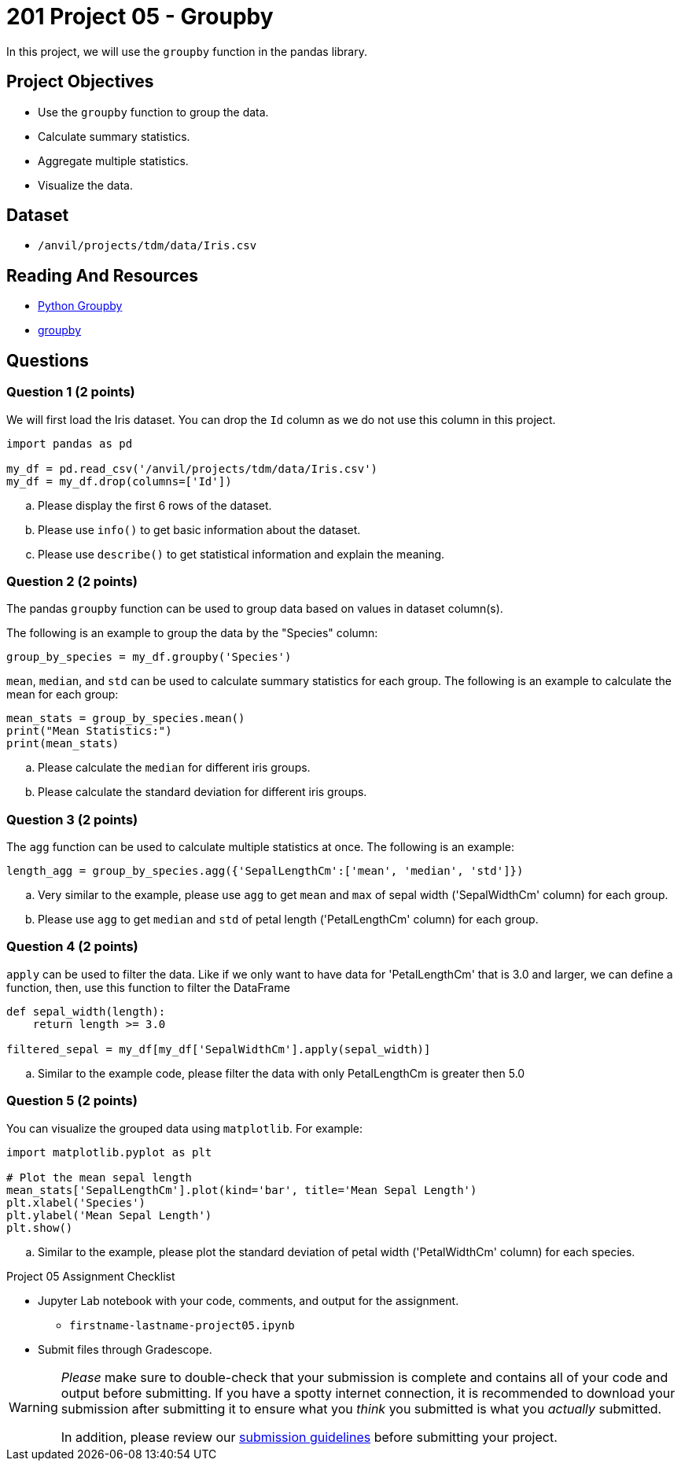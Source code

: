= 201 Project 05 - Groupby 

In this project, we will use the `groupby` function in the pandas library. 

== Project Objectives

- Use the `groupby` function to group the data.
- Calculate summary statistics.
- Aggregate multiple statistics.
- Visualize the data.

== Dataset

- `/anvil/projects/tdm/data/Iris.csv`   

== Reading And Resources

- https://www.shanelynn.ie/summarising-aggregation-and-grouping-data-in-python-pandas/[Python Groupby]
- https://pandas.pydata.org/docs/reference/api/pandas.DataFrame.groupby.html[groupby]

== Questions 

=== Question 1 (2 points)

We will first load the Iris dataset. You can drop the `Id` column as we do not use this column in this project.

[source,python]
----
import pandas as pd

my_df = pd.read_csv('/anvil/projects/tdm/data/Iris.csv')
my_df = my_df.drop(columns=['Id'])
----

.. Please display the first 6 rows of the dataset.
.. Please use `info()` to get basic information about the dataset.
.. Please use `describe()` to get statistical information and explain the meaning.

=== Question 2 (2 points)

The pandas `groupby` function can be used to group data based on values in dataset column(s). 

The following is an example to group the data by the "Species" column:

[source,python]
----
group_by_species = my_df.groupby('Species')
----

`mean`, `median`, and `std` can be used to calculate summary statistics for each group. The following is an example to calculate the mean for each group:

[source,python]
----
mean_stats = group_by_species.mean()
print("Mean Statistics:")
print(mean_stats)
----

.. Please calculate the `median` for different iris groups.
.. Please calculate the standard deviation for different iris groups.

=== Question 3 (2 points)

The `agg` function can be used to calculate multiple statistics at once. The following is an example:

[source,python]
----
length_agg = group_by_species.agg({'SepalLengthCm':['mean', 'median', 'std']})
----

.. Very similar to the example, please use `agg` to get `mean` and `max` of sepal width ('SepalWidthCm' column) for each group.
.. Please use `agg` to get `median` and `std` of petal length ('PetalLengthCm' column) for each group.

=== Question 4 (2 points)
 
`apply` can be used to filter the data. Like if we only want to have data for 'PetalLengthCm' that is 3.0 and larger, we can define a function, then, use this function to filter the DataFrame  

[source,python]
----
def sepal_width(length):
    return length >= 3.0

filtered_sepal = my_df[my_df['SepalWidthCm'].apply(sepal_width)]
 
----

.. Similar to the example code, please filter the data with only PetalLengthCm is greater then 5.0



=== Question 5 (2 points)

You can visualize the grouped data using `matplotlib`. For example:

[source,python]
----
import matplotlib.pyplot as plt

# Plot the mean sepal length  
mean_stats['SepalLengthCm'].plot(kind='bar', title='Mean Sepal Length')
plt.xlabel('Species')
plt.ylabel('Mean Sepal Length')
plt.show()
----

.. Similar to the example, please plot the standard deviation of petal width ('PetalWidthCm' column) for each species.

Project 05 Assignment Checklist
====
* Jupyter Lab notebook with your code, comments, and output for the assignment.
    ** `firstname-lastname-project05.ipynb` 
* Submit files through Gradescope.
====

[WARNING]
====
_Please_ make sure to double-check that your submission is complete and contains all of your code and output before submitting. If you have a spotty internet connection, it is recommended to download your submission after submitting it to ensure what you _think_ you submitted is what you _actually_ submitted.

In addition, please review our https://the-examples-book.com/projects/submissions[submission guidelines] before submitting your project.
====
 